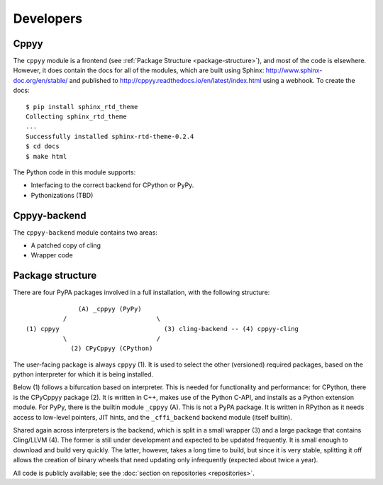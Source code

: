 .. _developers:

Developers
==========

Cppyy
-----

The ``cppyy`` module is a frontend (see :ref:`Package Structure
<package-structure>`), and most of the code is elsewhere. However, it does
contain the docs for all of the modules, which are built using
Sphinx: http://www.sphinx-doc.org/en/stable/ and published to
http://cppyy.readthedocs.io/en/latest/index.html using a webhook. To create
the docs::

    $ pip install sphinx_rtd_theme
    Collecting sphinx_rtd_theme
    ...
    Successfully installed sphinx-rtd-theme-0.2.4
    $ cd docs
    $ make html

The Python code in this module supports:

* Interfacing to the correct backend for CPython or PyPy.
* Pythonizations (TBD)

Cppyy-backend
-------------

The ``cppyy-backend`` module contains two areas:

* A patched copy of cling
* Wrapper code


Package structure
-----------------
.. _package-structure:

There are four PyPA packages involved in a full installation, with the
following structure::

               (A) _cppyy (PyPy)
           /                        \
 (1) cppyy                            (3) cling-backend -- (4) cppyy-cling
           \                        /
             (2) CPyCppyy (CPython)

The user-facing package is always ``cppyy`` (1).
It is used to select the other (versioned) required packages, based on the
python interpreter for which it is being installed.

Below (1) follows a bifurcation based on interpreter.
This is needed for functionality and performance: for CPython, there is the
CPyCppyy package (2).
It is written in C++, makes use of the Python C-API, and installs as a Python
extension module.
For PyPy, there is the builtin module ``_cppyy`` (A).
This is not a PyPA package.
It is written in RPython as it needs access to low-level pointers, JIT hints,
and the ``_cffi_backend`` backend module (itself builtin).

Shared again across interpreters is the backend, which is split in a small
wrapper (3) and a large package that contains Cling/LLVM (4).
The former is still under development and expected to be updated frequently.
It is small enough to download and build very quickly.
The latter, however, takes a long time to build, but since it is very stable,
splitting it off allows the creation of binary wheels that need updating
only infrequently (expected about twice a year).

All code is publicly available; see the
:doc:`section on repositories <repositories>`.
